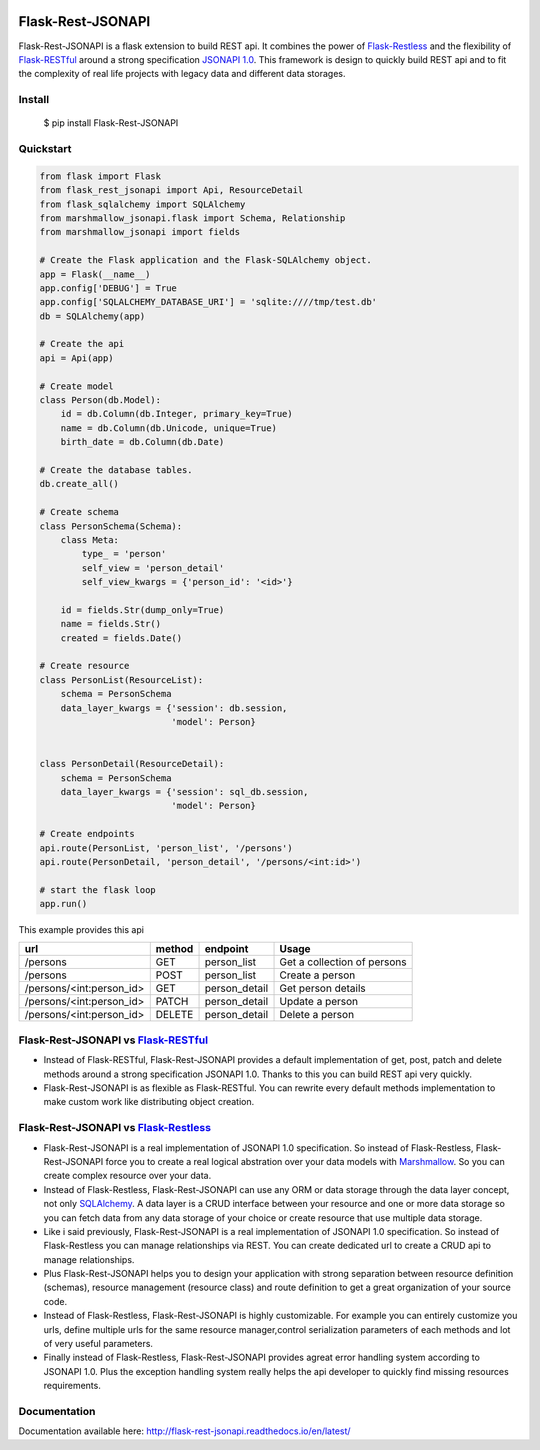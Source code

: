 .. image:: https://badge.fury.io/py/Flask-Rest-JSONAPI.svg
    :target: https://badge.fury.io/py/Flask-Rest-JSONAPI
.. image:: https://travis-ci.org/miLibris/flask-rest-jsonapi.svg?branch=master
    :target: https://travis-ci.org/miLibris/flask-rest-jsonapi
.. image:: https://coveralls.io/repos/github/miLibris/flask-rest-jsonapi/badge.svg?branch=master
    :target: https://coveralls.io/github/miLibris/flask-rest-jsonapi?branch=master
.. image:: https://readthedocs.org/projects/flask-rest-jsonapi/badge/?version=latest
    :target: http://flask-rest-jsonapi.readthedocs.io/en/latest/?badge=latest
    :alt: Documentation Status

==================
Flask-Rest-JSONAPI
==================
Flask-Rest-JSONAPI is a flask extension to build REST api. It combines the power of `Flask-Restless <https://flask-restless.readthedocs.io/en/stable/>`_ and the flexibility of `Flask-RESTful <http://flask-restful-cn.readthedocs.io/en/0.3.5/a>`_ around a strong specification `JSONAPI 1.0 <http://jsonapi.org/>`_. This framework is design to quickly build REST api and to fit the complexity of real life projects with legacy data and different data storages.

-------
Install
-------

    $ pip install Flask-Rest-JSONAPI

----------
Quickstart
----------

.. code-block:: python

    from flask import Flask
    from flask_rest_jsonapi import Api, ResourceDetail
    from flask_sqlalchemy import SQLAlchemy
    from marshmallow_jsonapi.flask import Schema, Relationship
    from marshmallow_jsonapi import fields

    # Create the Flask application and the Flask-SQLAlchemy object.
    app = Flask(__name__)
    app.config['DEBUG'] = True
    app.config['SQLALCHEMY_DATABASE_URI'] = 'sqlite:////tmp/test.db'
    db = SQLAlchemy(app)

    # Create the api
    api = Api(app)

    # Create model
    class Person(db.Model):
        id = db.Column(db.Integer, primary_key=True)
        name = db.Column(db.Unicode, unique=True)
        birth_date = db.Column(db.Date)

    # Create the database tables.
    db.create_all()

    # Create schema
    class PersonSchema(Schema):
        class Meta:
            type_ = 'person'
            self_view = 'person_detail'
            self_view_kwargs = {'person_id': '<id>'}

        id = fields.Str(dump_only=True)
        name = fields.Str()
        created = fields.Date()

    # Create resource
    class PersonList(ResourceList):
        schema = PersonSchema
        data_layer_kwargs = {'session': db.session,
                             'model': Person}


    class PersonDetail(ResourceDetail):
        schema = PersonSchema
        data_layer_kwargs = {'session': sql_db.session,
                             'model': Person}

    # Create endpoints
    api.route(PersonList, 'person_list', '/persons')
    api.route(PersonDetail, 'person_detail', '/persons/<int:id>')

    # start the flask loop
    app.run()

This example provides this api

========================  ======  =============  ===========================
url                       method  endpoint       Usage
========================  ======  =============  ===========================
/persons                  GET     person_list    Get a collection of persons
/persons                  POST    person_list    Create a person
/persons/<int:person_id>  GET     person_detail  Get person details
/persons/<int:person_id>  PATCH   person_detail  Update a person
/persons/<int:person_id>  DELETE  person_detail  Delete a person
========================  ======  =============  ===========================

------------------------------------------------------------------------------------------
Flask-Rest-JSONAPI vs `Flask-RESTful <http://flask-restful-cn.readthedocs.io/en/0.3.5/a>`_
------------------------------------------------------------------------------------------

* Instead of Flask-RESTful, Flask-Rest-JSONAPI provides a default implementation of get, post, patch and delete methods around a strong specification JSONAPI 1.0. Thanks to this you can build REST api very quickly.
* Flask-Rest-JSONAPI is as flexible as Flask-RESTful. You can rewrite every default methods implementation to make custom work like distributing object creation.

------------------------------------------------------------------------------------------
Flask-Rest-JSONAPI vs `Flask-Restless <https://flask-restless.readthedocs.io/en/stable/>`_
------------------------------------------------------------------------------------------

* Flask-Rest-JSONAPI is a real implementation of JSONAPI 1.0 specification. So instead of Flask-Restless, Flask-Rest-JSONAPI force you to create a real logical abstration over your data models with `Marshmallow <https://marshmallow.readthedocs.io/en/latest/>`_. So you can create complex resource over your data.
* Instead of Flask-Restless, Flask-Rest-JSONAPI can use any ORM or data storage through the data layer concept, not only `SQLAlchemy <http://www.sqlalchemy.org/>`_. A data layer is a CRUD interface between your resource and one or more data storage so you can fetch data from any data storage of your choice or create resource that use multiple data storage.
* Like i said previously, Flask-Rest-JSONAPI is a real implementation of JSONAPI 1.0 specification. So instead of Flask-Restless you can manage relationships via REST. You can create dedicated url to create a CRUD api to manage relationships. 
* Plus Flask-Rest-JSONAPI helps you to design your application with strong separation between resource definition (schemas), resource management (resource class) and route definition to get a great organization of your source code.
* Instead of Flask-Restless, Flask-Rest-JSONAPI is highly customizable. For example you can entirely customize you urls, define multiple urls for the same resource manager,control serialization parameters of each methods and lot of very useful parameters.
* Finally instead of Flask-Restless, Flask-Rest-JSONAPI provides agreat error handling system according to JSONAPI 1.0. Plus the exception handling system really helps the api developer to quickly find missing resources requirements.

-------------
Documentation
-------------

Documentation available here: http://flask-rest-jsonapi.readthedocs.io/en/latest/




